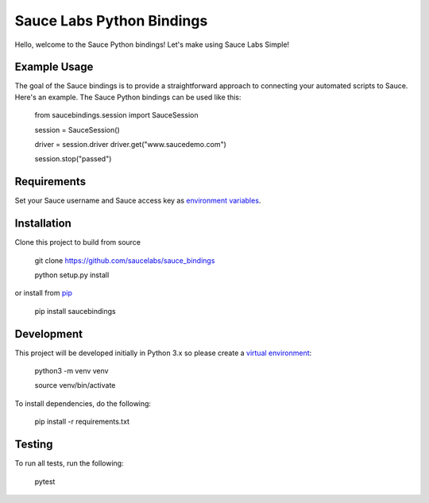 Sauce Labs Python Bindings
==========================

Hello, welcome to the Sauce Python bindings! Let's make using Sauce Labs Simple!

Example Usage
--------------

The goal of the Sauce bindings is to provide a straightforward approach to connecting your automated scripts to Sauce. Here's an example. The Sauce Python bindings can be used like this:


    from saucebindings.session import SauceSession
    
    session = SauceSession()
    
    driver = session.driver
    driver.get("www.saucedemo.com")
    
    session.stop("passed")

Requirements
-------------

Set your Sauce username and Sauce access key as `environment variables <https://pip.pypa.io/en/stable/>`_.

Installation
-------------

Clone this project to build from source

    git clone https://github.com/saucelabs/sauce_bindings

    python setup.py install

or install from pip_

    pip install saucebindings


Development
-------------

This project will be developed initially in Python 3.x so please create a `virtual environment <https://pip.pypa.io/en/stable/>`_:


    python3 -m venv venv

    source venv/bin/activate

To install dependencies, do the following:

    pip install -r requirements.txt


Testing
---------

To run all tests, run the following:

    pytest


.. _pip: https://pip.pypa.io/en/stable/
